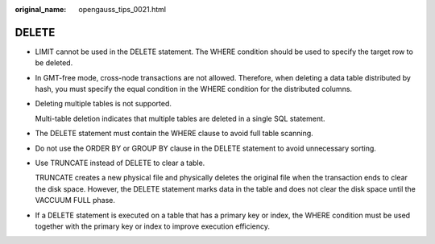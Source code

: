 :original_name: opengauss_tips_0021.html

.. _opengauss_tips_0021:

DELETE
======

-  LIMIT cannot be used in the DELETE statement. The WHERE condition should be used to specify the target row to be deleted.

-  In GMT-free mode, cross-node transactions are not allowed. Therefore, when deleting a data table distributed by hash, you must specify the equal condition in the WHERE condition for the distributed columns.

-  Deleting multiple tables is not supported.

   Multi-table deletion indicates that multiple tables are deleted in a single SQL statement.

-  The DELETE statement must contain the WHERE clause to avoid full table scanning.

-  Do not use the ORDER BY or GROUP BY clause in the DELETE statement to avoid unnecessary sorting.

-  Use TRUNCATE instead of DELETE to clear a table.

   TRUNCATE creates a new physical file and physically deletes the original file when the transaction ends to clear the disk space. However, the DELETE statement marks data in the table and does not clear the disk space until the VACCUUM FULL phase.

-  If a DELETE statement is executed on a table that has a primary key or index, the WHERE condition must be used together with the primary key or index to improve execution efficiency.
